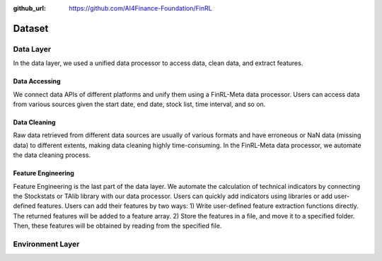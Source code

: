 :github_url: https://github.com/AI4Finance-Foundation/FinRL

=============================
Dataset
=============================

Data Layer
==========

In the data layer, we used a unified data processor to access data, clean data, and extract features.

.. image:: ../image/finrl-meta_data_layer.png
    :width: 60%
    :align: center


Data Accessing
--------------

We connect data APIs of different platforms and unify them using a FinRL-Meta data processor. Users can access data from various sources given the start date, end date, stock list, time interval, and so on.

.. image:: ../image/finrl-meta_data_source.png
    :width: 80%
    :align: center

Data Cleaning
--------------

Raw data retrieved from different data sources are usually of various formats and have erroneous or NaN data (missing data) to different extents, making data cleaning highly time-consuming. In the FinRL-Meta data processor, we automate the data cleaning process.

Feature Engineering
-------------------

Feature Engineering is the last part of the data layer. We automate the calculation of technical indicators by connecting the Stockstats or TAlib library with our data processor. Users can quickly add indicators using libraries or add user-defined features. Users can add their features by two ways: 1) Write user-defined feature extraction functions directly. The returned features will be added to a feature array. 2) Store the features in a file, and move it to a specified folder. Then, these features will be obtained by reading from the specified file.

Environment Layer
=================

